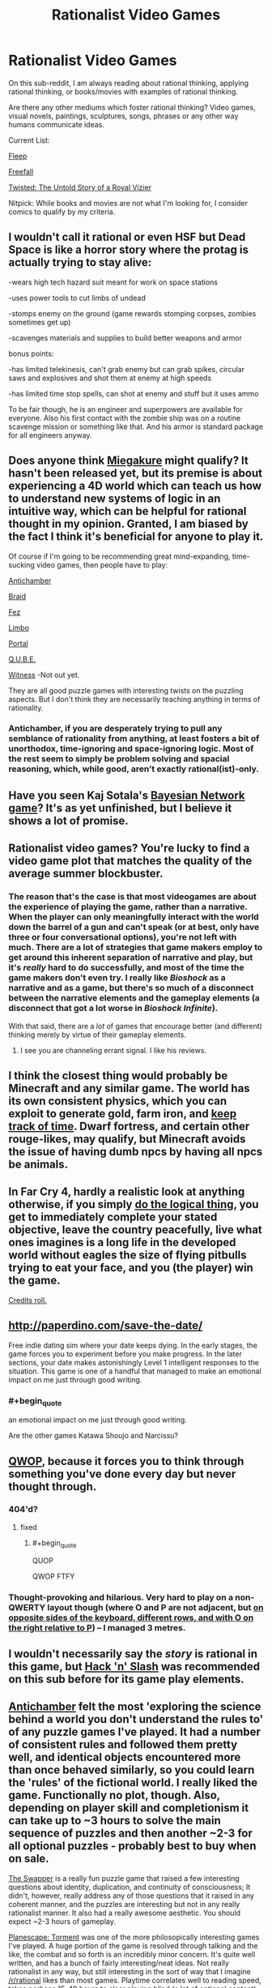 #+TITLE: Rationalist Video Games

* Rationalist Video Games
:PROPERTIES:
:Author: xamueljones
:Score: 16
:DateUnix: 1417765491.0
:END:
On this sub-reddit, I am always reading about rational thinking, applying rational thinking, or books/movies with examples of rational thinking.

Are there any other mediums which foster rational thinking? Video games, visual novels, paintings, sculptures, songs, phrases or any other way humans communicate ideas.

Current List:

[[http://www.aaronsw.com/2002/fleep/][Fleep]]

[[http://freefall.purrsia.com/][Freefall]]

[[https://www.youtube.com/watch?v=-77cUxba-aA][Twisted: The Untold Story of a Royal Vizier]]

Nitpick: While books and movies are not what I'm looking for, I consider comics to qualify by my criteria.


** I wouldn't call it rational or even HSF but Dead Space is like a horror story where the protag is actually trying to stay alive:

-wears high tech hazard suit meant for work on space stations

-uses power tools to cut limbs of undead

-stomps enemy on the ground (game rewards stomping corpses, zombies sometimes get up)

-scavenges materials and supplies to build better weapons and armor

bonus points:

-has limited telekinesis, can't grab enemy but can grab spikes, circular saws and explosives and shot them at enemy at high speeds

-has limited time stop spells, can shot at enemy and stuff but it uses ammo

To be fair though, he is an engineer and superpowers are available for everyone. Also his first contact with the zombie ship was on a routine scavenge mission or something like that. And his armor is standard package for all engineers anyway.
:PROPERTIES:
:Author: rationalidurr
:Score: 7
:DateUnix: 1417790666.0
:END:


** Does anyone think [[http://miegakure.com/][Miegakure]] might qualify? It hasn't been released yet, but its premise is about experiencing a 4D world which can teach us how to understand new systems of logic in an intuitive way, which can be helpful for rational thought in my opinion. Granted, I am biased by the fact I think it's beneficial for anyone to play it.

Of course if I'm going to be recommending great mind-expanding, time-sucking video games, then people have to play:

[[http://www.antichamber-game.com/][Antichamber]]

[[http://braid-game.com/][Braid]]

[[http://fezgame.com/][Fez]]

[[http://playdead.com/limbo/][Limbo]]

[[http://www.valvesoftware.com/games/portal.html][Portal]]

[[http://qube-game.com/][Q.U.B.E.]]

[[http://the-witness.net/][Witness]] -Not out yet.

They are all good puzzle games with interesting twists on the puzzling aspects. But I don't think they are necessarily teaching anything in terms of rationality.
:PROPERTIES:
:Author: xamueljones
:Score: 7
:DateUnix: 1417766810.0
:END:

*** Antichamber, if you are desperately trying to pull any semblance of rationality from anything, at least fosters a bit of unorthodox, time-ignoring and space-ignoring logic. Most of the rest seem to simply be problem solving and spacial reasoning, which, while good, aren't exactly rational(ist)-only.
:PROPERTIES:
:Score: 11
:DateUnix: 1417771098.0
:END:


** Have you seen Kaj Sotala's [[http://lesswrong.com/lw/lad/bayes_academy_development_report_1/][Bayesian Network game]]? It's as yet unfinished, but I believe it shows a lot of promise.
:PROPERTIES:
:Author: EricHerboso
:Score: 5
:DateUnix: 1417821134.0
:END:


** Rationalist video games? You're lucky to find a video game plot that matches the quality of the average summer blockbuster.
:PROPERTIES:
:Author: RolandsVaria
:Score: 9
:DateUnix: 1417767824.0
:END:

*** The reason that's the case is that most videogames are about the experience of playing the game, rather than a narrative. When the player can only meaningfully interact with the world down the barrel of a gun and can't speak (or at best, only have three or four conversational options), you're not left with much. There are a lot of strategies that game makers employ to get around this inherent separation of narrative and play, but it's /really/ hard to do successfully, and most of the time the game makers don't even try. I really like /Bioshock/ as a narrative and as a game, but there's so much of a disconnect between the narrative elements and the gameplay elements (a disconnect that got a lot worse in /Bioshock Infinite/).

With that said, there are a /lot/ of games that encourage better (and different) thinking merely by virtue of their gameplay elements.
:PROPERTIES:
:Author: alexanderwales
:Score: 7
:DateUnix: 1417800900.0
:END:

**** I see you are channeling errant signal. I like his reviews.
:PROPERTIES:
:Author: rp20
:Score: 1
:DateUnix: 1417896633.0
:END:


** I think the closest thing would probably be Minecraft and any similar game. The world has its own consistent physics, which you can exploit to generate gold, farm iron, and [[https://www.youtube.com/watch?v=65g8a_Hv3ZU][keep track of time]]. Dwarf fortress, and certain other rouge-likes, may qualify, but Minecraft avoids the issue of having dumb npcs by having all npcs be animals.
:PROPERTIES:
:Score: 3
:DateUnix: 1417797978.0
:END:


** In Far Cry 4, hardly a realistic look at anything otherwise, if you simply [[#s][do the logical thing]], you get to immediately complete your stated objective, leave the country peacefully, live what ones imagines is a long life in the developed world without eagles the size of flying pitbulls trying to eat your face, and you (the player) win the game.

[[https://www.youtube.com/watch?v=JnCed-hb53E][Credits roll.]]
:PROPERTIES:
:Author: TimeLoopedPowerGamer
:Score: 3
:DateUnix: 1417837397.0
:END:


** [[http://paperdino.com/save-the-date/]]

Free indie dating sim where your date keeps dying. In the early stages, the game forces you to experiment before you make progress. In the later sections, your date makes astonishingly Level 1 intelligent responses to the situation. This game is one of a handful that managed to make an emotional impact on me just through good writing.
:PROPERTIES:
:Author: Tholo
:Score: 2
:DateUnix: 1417805849.0
:END:

*** #+begin_quote
  an emotional impact on me just through good writing.
#+end_quote

Are the other games Katawa Shoujo and Narcissu?
:PROPERTIES:
:Author: appropriate-username
:Score: 1
:DateUnix: 1417844814.0
:END:


** [[http://foddy.net/Athletics.html][QWOP]], because it forces you to think through something you've done every day but never thought through.
:PROPERTIES:
:Score: 2
:DateUnix: 1417811516.0
:END:

*** 404'd?
:PROPERTIES:
:Author: appropriate-username
:Score: 1
:DateUnix: 1417844441.0
:END:

**** fixed
:PROPERTIES:
:Score: 2
:DateUnix: 1417861498.0
:END:

***** #+begin_quote
  QUOP
#+end_quote

QWOP FTFY
:PROPERTIES:
:Author: appropriate-username
:Score: 1
:DateUnix: 1417900402.0
:END:


*** Thought-provoking and hilarious. Very hard to play on a non-QWERTY layout though (where O and P are not adjacent, but [[https://en.wikipedia.org/wiki/Colemak#Colemak][on opposite sides of the keyboard, different rows, and with O on the right relative to P]]) -- I managed 3 metres.
:PROPERTIES:
:Author: tilkau
:Score: 1
:DateUnix: 1417874207.0
:END:


** I wouldn't necessarily say the /story/ is rational in this game, but [[http://store.steampowered.com/app/246070/][Hack 'n' Slash]] was recommended on this sub before for its game play elements.
:PROPERTIES:
:Author: Saffrin-chan
:Score: 2
:DateUnix: 1417824061.0
:END:


** [[http://store.steampowered.com/app/219890/][Antichamber]] felt the most 'exploring the science behind a world you don't understand the rules to' of any puzzle games I've played. It had a number of consistent rules and followed them pretty well, and identical objects encountered more than once behaved similarly, so you could learn the 'rules' of the fictional world. I really liked the game. Functionally no plot, though. Also, depending on player skill and completionism it can take up to ~3 hours to solve the main sequence of puzzles and then another ~2-3 for all optional puzzles - probably best to buy when on sale.

[[http://www.gog.com/game/the_swapper][The Swapper]] is a really fun puzzle game that raised a few interesting questions about identity, duplication, and continuity of consciousness; It didn't, however, really address any of those questions that it raised in any coherent manner, and the puzzles are interesting but not in any really rationalist manner. It also had a really awesome aesthetic. You should expect ~2-3 hours of gameplay.

[[http://www.gog.com/game/planescape_torment][Planescape: Torment]] was one of the more philosopically interesting games I've played. A huge portion of the game is resolved through talking and the like, the combat and so forth is an incredibly minor concern. It's quite well written, and has a bunch of fairly interesting/neat ideas. Not really rationalist in any way, but still interesting in the sort of way that I imagine [[/r/rational]] likes than most games. Playtime correlates well to reading speed, takes perhaps 15-40 hours to clear playing blind (a lot of optional content).
:PROPERTIES:
:Author: Escapement
:Score: 1
:DateUnix: 1417799531.0
:END:

*** I felt Antichamber was flawed as a game for the same reasons that make it relatively rational; it starts out as a weird stream of 'What the hell is going on?' where you can't rely on anything to stay the same when you look away, but as it goes on the rules stay consistent and it loses the main appeal,which was the incomprehensibility of the early game.
:PROPERTIES:
:Author: VorpalAuroch
:Score: 1
:DateUnix: 1417828655.0
:END:


*** #+begin_quote
  Antichamber[1] felt the most 'exploring the science behind a world you don't understand the rules to' of any puzzle games I've played.
#+end_quote

But... but... but... it's just graph theory!
:PROPERTIES:
:Score: 1
:DateUnix: 1418642703.0
:END:

**** I felt that more about things like the cube-moving puzzles which use mechanics you work out for yourself, and the other cube manipulation puzzles. A lot of the scenery also repeats (eye-walls; spheres of birds that eat local scenery; trip lasers; etc). You learn the mechanics and how they work, then apply them to solving various puzzles. Solving the fill in greens puzzles, them moving yellows puzzles, etc. It felt much more like I was learning a weird universe with little connection to our own than many other great puzzle games do.

The fact that everything is connected in a nonstandard way and that there are connections in weird ways is not particularly difficult to deal with, but it is neat aesthetically.
:PROPERTIES:
:Author: Escapement
:Score: 1
:DateUnix: 1418643725.0
:END:


** I don't know of any rationalist games, but there are many that inspire strategic munchkinry and are at least a little bit realistic. In Crusader Kings 2, for example, you control a medieval state and can arrange alliances, swear fealty to an empire, convert pagans, marry into another country's dynasty with the intent of gaining a claim on the throne, kidnap another country's heir and indoctrinate them to follow your religion and culture before releasing them, etc. Of course, in most games fun mechanics are prioritized over realism.

There are also some games where the conflict is because of differing beliefs and values instead of good or evil and the characters are creative in solving their problems. Tales of the Abyss did a pretty good job of this, in my opinion. The villain just had a different opinion on the best course of action to save humanity, and the characters were pretty creative in manipulating the magic system of their world to solve their problems, though the magic system itself was never fully explained. Nier did an excellent job with the characters' and villains' motivations, though the characters never really used creative approaches to solving their problems. Devil Survivor was good on both fronts depending on which choices you made; the differences between the Law and Chaos factions were more about security vs freedom than good vs evil, and the characters, especially Atsuro, were fairly creative in figuring out ways to survive.
:PROPERTIES:
:Author: Timewinders
:Score: 1
:DateUnix: 1417803198.0
:END:


** Plotwise:

Planescape: Torment, Telltale Walking Dead, Vampire: The Masquerade.
:PROPERTIES:
:Author: hyenagrins
:Score: 1
:DateUnix: 1417902671.0
:END:


** nethack, of course.
:PROPERTIES:
:Author: hpass
:Score: 1
:DateUnix: 1418153083.0
:END:
